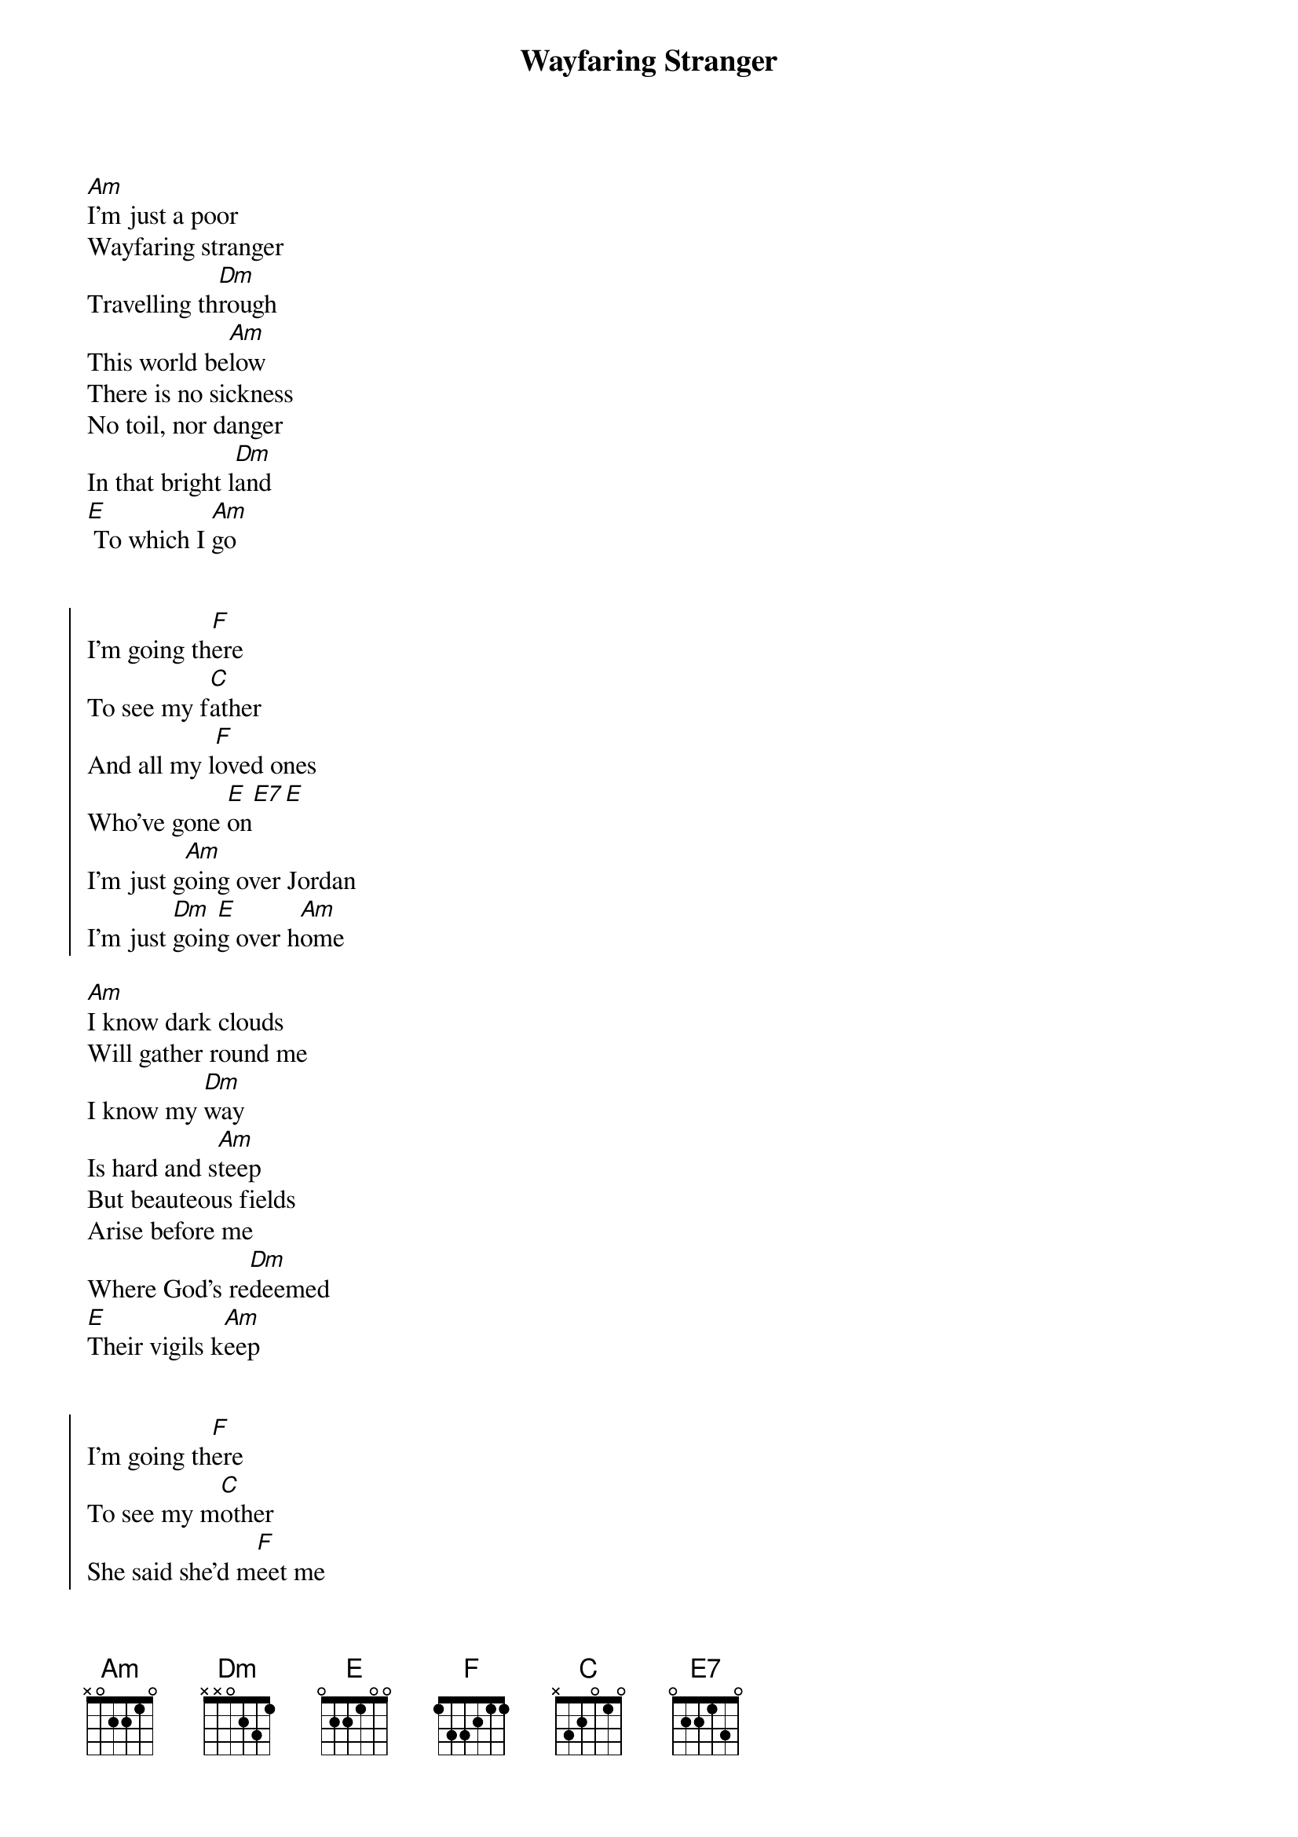 {title:Wayfaring Stranger}
{key: Am}

[Am]I'm just a poor
Wayfaring stranger
Travelling th[Dm]rough
This world be[Am]low
There is no sickness
No toil, nor danger
In that bright l[Dm]and
[E] To which I [Am]go


{start_of_chorus}
I'm going th[F]ere
To see my f[C]ather
And all my l[F]oved ones
Who've gone [E]on[E7][E]
I'm just g[Am]oing over Jordan
I'm just [Dm]goin[E]g over h[Am]ome
{end_of_chorus}

[Am]I know dark clouds
Will gather round me
I know my [Dm]way
Is hard and s[Am]teep
But beauteous fields
Arise before me
Where God's re[Dm]deemed
[E]Their vigils k[Am]eep


{start_of_chorus}
I'm going th[F]ere
To see my m[C]other
She said she'd m[F]eet me
When I c[E]ome[E7][E]
I'm just g[Am]oing over Jordan
I'm just [Dm]goin[E]g over h[Am]ome
I'm just g[Am]oing over Jordan
I'm just [Dm]goin[E]g over h[Am]ome...
{end_of_chorus}

